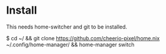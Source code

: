* Install
  This needs home-switcher and git to be installed.

  $ cd ~/ && git clone https://github.com/cheerio-pixel/home.nix ~/.config/home-manager/ && home-manager switch
